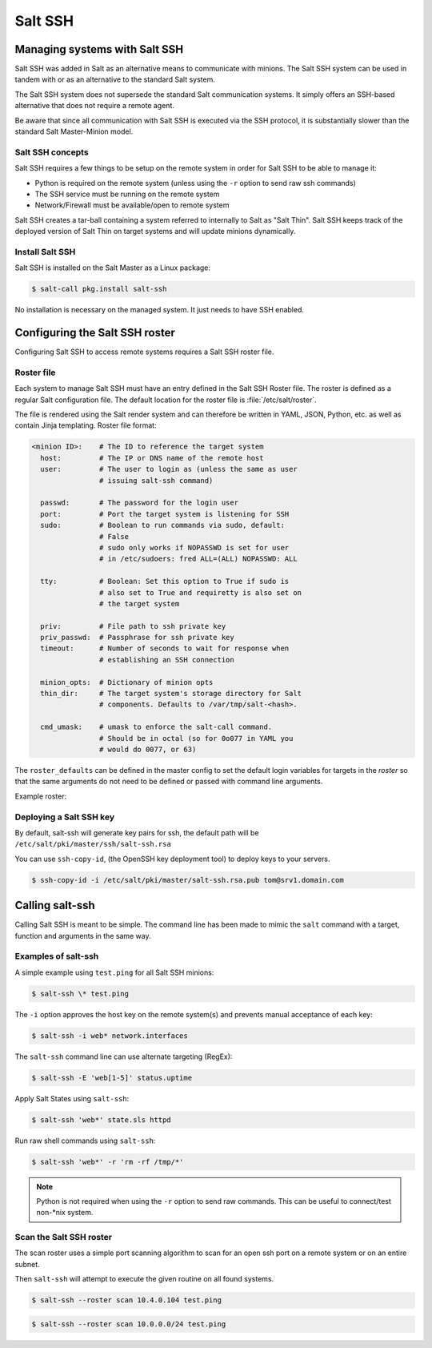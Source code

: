 .. _salt-ssh:

========
Salt SSH
========

Managing systems with Salt SSH
==============================

Salt SSH was added in Salt as an alternative means to communicate with minions.
The Salt SSH system can be used in tandem with or as an alternative to the standard Salt system.

The Salt SSH system does not supersede the standard Salt communication systems. It simply offers an SSH-based alternative that does not require a remote agent.

Be aware that since all communication with Salt SSH is executed via the SSH protocol, it is substantially slower than the standard Salt Master-Minion model.

.. image:: ../_static/img/ssh-master-minion.png
   :align: right
   :alt: Salt master minion model

Salt SSH concepts
_________________

Salt SSH requires a few things to be setup on the remote system in order for Salt SSH to be able to manage it:

* Python is required on the remote system (unless using the ``-r`` option to send raw ssh commands)
* The SSH service must be running on the remote system
* Network/Firewall must be available/open to remote system

Salt SSH creates a tar-ball containing a system referred to internally to Salt as "Salt Thin".
Salt SSH keeps track of the deployed version of Salt Thin on target systems and will update minions dynamically.

Install Salt SSH
________________

Salt SSH is installed on the Salt Master as a Linux package:

.. code-block:: bash

   $ salt-call pkg.install salt-ssh

No installation is necessary on the managed system. It just needs to have SSH enabled.

Configuring the Salt SSH roster
===============================

Configuring Salt SSH to access remote systems requires a Salt SSH roster file.

Roster file
___________

Each system to manage Salt SSH must have an entry defined in the Salt SSH Roster file. The roster is defined as a regular Salt configuration file. The default location for the roster file is :file:`/etc/salt/roster`.

The file is rendered using the Salt render system and can therefore be written in YAML, JSON, Python, etc. as well as contain Jinja templating.
Roster file format:

.. code-block:: yaml

    <minion ID>:    # The ID to reference the target system
      host:         # The IP or DNS name of the remote host
      user:         # The user to login as (unless the same as user
                    # issuing salt-ssh command)

      passwd:       # The password for the login user
      port:         # Port the target system is listening for SSH
      sudo:         # Boolean to run commands via sudo, default:
                    # False
                    # sudo only works if NOPASSWD is set for user
                    # in /etc/sudoers: fred ALL=(ALL) NOPASSWD: ALL

      tty:          # Boolean: Set this option to True if sudo is
                    # also set to True and requiretty is also set on
                    # the target system

      priv:         # File path to ssh private key
      priv_passwd:  # Passphrase for ssh private key
      timeout:      # Number of seconds to wait for response when
                    # establishing an SSH connection

      minion_opts:  # Dictionary of minion opts
      thin_dir:     # The target system's storage directory for Salt
                    # components. Defaults to /var/tmp/salt-<hash>.

      cmd_umask:    # umask to enforce the salt-call command.
                    # Should be in octal (so for 0o077 in YAML you
                    # would do 0077, or 63)

The ``roster_defaults`` can be defined in the master config to set the default login variables for targets in the *roster* so that the same arguments do not need to be defined or passed with command line arguments.

.. code-block:: sls
    :caption: /etc/salt/roster

    roster_defaults:
      user: tom
      sudo: True
      priv: /root/.ssh/id_rsa
      tty:  True

Example roster:

.. code-block:: sls
    :caption: /etc/salt/roster

    web1: 10.0.0.1    # Use the roster_defaults (or current user) info

    web2:
      user: dave
      passwd: Salt4Me!
      host: 10.0.0.2
      port: 2222
      sudo: True
      minion_opts:
        retry_dns: 30
        module_dirs:
          - /opt/lib/salt/modules
          - /mnt/other/salt/modules

    web3:
      host: 10.4.0.103
      priv: /etc/salt/trusted-admin.pem
    web4:
      host: 10.4.0.104
      priv: /etc/salt/trusted-admin.pem

Deploying a Salt SSH key
________________________

By default, salt-ssh will generate key pairs for ssh, the default path will be ``/etc/salt/pki/master/ssh/salt-ssh.rsa``

You can use ``ssh-copy-id``, (the OpenSSH key deployment tool) to deploy keys to your servers.

.. code-block:: bash

    $ ssh-copy-id -i /etc/salt/pki/master/salt-ssh.rsa.pub tom@srv1.domain.com

Calling salt-ssh
================

Calling Salt SSH is meant to be simple. The command line has been made to mimic the ``salt`` command with a target, function and arguments in the same way.

Examples of salt-ssh
____________________

A simple example using ``test.ping`` for all Salt SSH minions:

.. code-block:: bash

    $ salt-ssh \* test.ping

The ``-i`` option approves the host key on the remote system(s) and prevents manual acceptance of each key:

.. code-block:: bash

    $ salt-ssh -i web* network.interfaces

The ``salt-ssh`` command line can use alternate targeting (RegEx):

.. code-block:: bash

    $ salt-ssh -E 'web[1-5]' status.uptime

Apply Salt States using ``salt-ssh``:

.. code-block:: bash

    $ salt-ssh 'web*' state.sls httpd

Run raw shell commands using ``salt-ssh``:

.. code-block:: bash

    $ salt-ssh 'web*' -r 'rm -rf /tmp/*'

.. Note::

    Python is not required when using the ``-r`` option to send raw commands. This can be useful to connect/test non-\*nix system.

Scan the Salt SSH roster
________________________

The scan roster uses a simple port scanning algorithm to scan for an open ssh port on a remote system or on an entire subnet.

Then ``salt-ssh`` will attempt to execute the given routine on all found systems.

.. code-block:: bash

    $ salt-ssh --roster scan 10.4.0.104 test.ping

.. code-block:: bash

    $ salt-ssh --roster scan 10.0.0.0/24 test.ping
